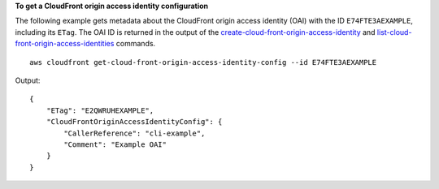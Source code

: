 **To get a CloudFront origin access identity configuration**

The following example gets metadata about the CloudFront origin access identity
(OAI) with the ID ``E74FTE3AEXAMPLE``, including its ``ETag``. The OAI ID is
returned in the output of the
`create-cloud-front-origin-access-identity
<create-cloud-front-origin-access-identity.html>`_ and
`list-cloud-front-origin-access-identities
<list-cloud-front-origin-access-identities.html>`_ commands.

::

    aws cloudfront get-cloud-front-origin-access-identity-config --id E74FTE3AEXAMPLE

Output::

    {
        "ETag": "E2QWRUHEXAMPLE",
        "CloudFrontOriginAccessIdentityConfig": {
            "CallerReference": "cli-example",
            "Comment": "Example OAI"
        }
    }
